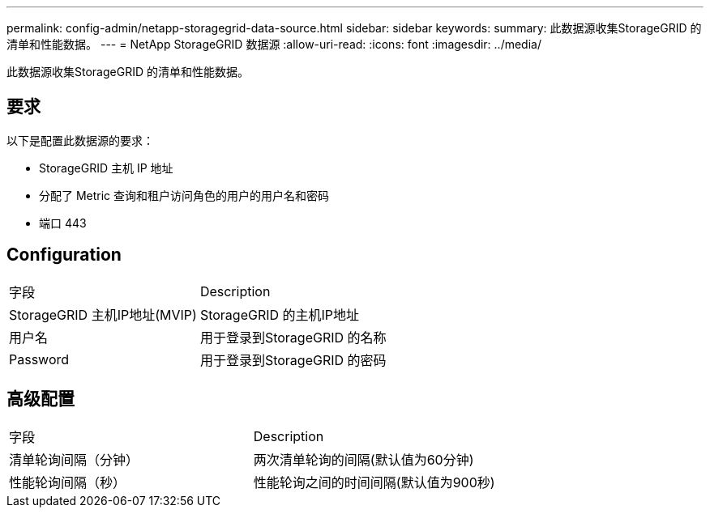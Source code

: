 ---
permalink: config-admin/netapp-storagegrid-data-source.html 
sidebar: sidebar 
keywords:  
summary: 此数据源收集StorageGRID 的清单和性能数据。 
---
= NetApp StorageGRID 数据源
:allow-uri-read: 
:icons: font
:imagesdir: ../media/


[role="lead"]
此数据源收集StorageGRID 的清单和性能数据。



== 要求

以下是配置此数据源的要求：

* StorageGRID 主机 IP 地址
* 分配了 Metric 查询和租户访问角色的用户的用户名和密码
* 端口 443




== Configuration

|===


| 字段 | Description 


 a| 
StorageGRID 主机IP地址(MVIP)
 a| 
StorageGRID 的主机IP地址



 a| 
用户名
 a| 
用于登录到StorageGRID 的名称



 a| 
Password
 a| 
用于登录到StorageGRID 的密码

|===


== 高级配置

|===


| 字段 | Description 


 a| 
清单轮询间隔（分钟）
 a| 
两次清单轮询的间隔(默认值为60分钟)



 a| 
性能轮询间隔（秒）
 a| 
性能轮询之间的时间间隔(默认值为900秒)

|===